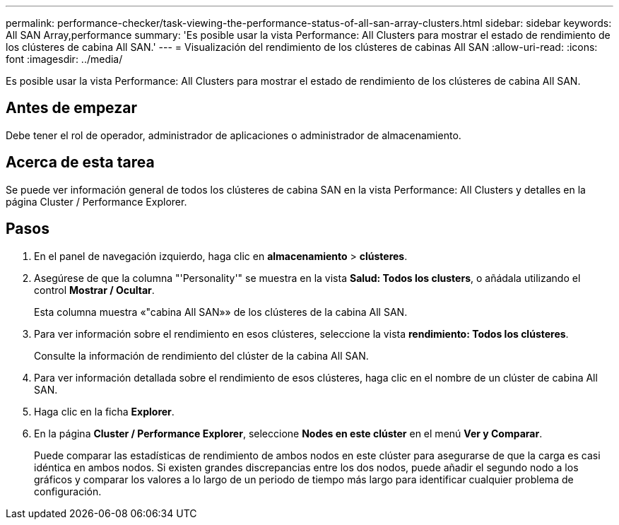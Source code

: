 ---
permalink: performance-checker/task-viewing-the-performance-status-of-all-san-array-clusters.html 
sidebar: sidebar 
keywords: All SAN Array,performance 
summary: 'Es posible usar la vista Performance: All Clusters para mostrar el estado de rendimiento de los clústeres de cabina All SAN.' 
---
= Visualización del rendimiento de los clústeres de cabinas All SAN
:allow-uri-read: 
:icons: font
:imagesdir: ../media/


[role="lead"]
Es posible usar la vista Performance: All Clusters para mostrar el estado de rendimiento de los clústeres de cabina All SAN.



== Antes de empezar

Debe tener el rol de operador, administrador de aplicaciones o administrador de almacenamiento.



== Acerca de esta tarea

Se puede ver información general de todos los clústeres de cabina SAN en la vista Performance: All Clusters y detalles en la página Cluster / Performance Explorer.



== Pasos

. En el panel de navegación izquierdo, haga clic en *almacenamiento* > *clústeres*.
. Asegúrese de que la columna "'Personality'" se muestra en la vista *Salud: Todos los clusters*, o añádala utilizando el control *Mostrar / Ocultar*.
+
Esta columna muestra «"cabina All SAN»» de los clústeres de la cabina All SAN.

. Para ver información sobre el rendimiento en esos clústeres, seleccione la vista *rendimiento: Todos los clústeres*.
+
Consulte la información de rendimiento del clúster de la cabina All SAN.

. Para ver información detallada sobre el rendimiento de esos clústeres, haga clic en el nombre de un clúster de cabina All SAN.
. Haga clic en la ficha *Explorer*.
. En la página *Cluster / Performance Explorer*, seleccione *Nodes en este clúster* en el menú *Ver y Comparar*.
+
Puede comparar las estadísticas de rendimiento de ambos nodos en este clúster para asegurarse de que la carga es casi idéntica en ambos nodos. Si existen grandes discrepancias entre los dos nodos, puede añadir el segundo nodo a los gráficos y comparar los valores a lo largo de un periodo de tiempo más largo para identificar cualquier problema de configuración.



